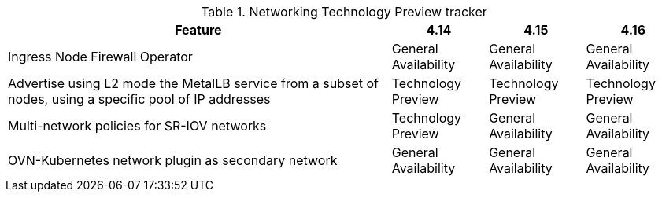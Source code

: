 .Networking Technology Preview tracker
[cols="4,1,1,1",options="header"]
|====
|Feature |4.14 |4.15 |4.16

|Ingress Node Firewall Operator
|General Availability
|General Availability
|General Availability

|Advertise using L2 mode the MetalLB service from a subset of nodes, using a specific pool of IP addresses
|Technology Preview
|Technology Preview
|Technology Preview

|Multi-network policies for SR-IOV networks
|Technology Preview
|General Availability
|General Availability

|OVN-Kubernetes network plugin as secondary network
|General Availability
|General Availability
|General Availability
